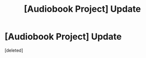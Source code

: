 #+TITLE: [Audiobook Project] Update

* [Audiobook Project] Update
:PROPERTIES:
:Score: 5
:DateUnix: 1478840824.0
:DateShort: 2016-Nov-11
:FlairText: Misc
:END:
[deleted]

